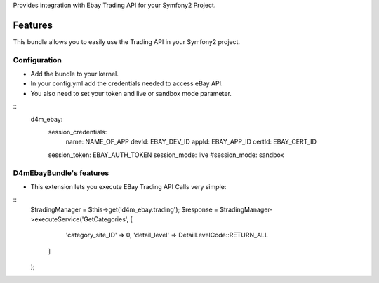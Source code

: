 Provides integration with Ebay Trading API for your Symfony2 Project.

Features
========

This bundle allows you to easily use the Trading API in your Symfony2 project.

Configuration
-------------

- Add the bundle to your kernel.
- In your config.yml add the credentials needed to access eBay API.
- You also need to set your token and live or sandbox mode parameter.
::
    d4m_ebay:
        session_credentials:
            name:   NAME_OF_APP
            devId:  EBAY_DEV_ID
            appId:  EBAY_APP_ID
            certId: EBAY_CERT_ID
        session_token:  EBAY_AUTH_TOKEN
        session_mode:   live
        #session_mode:  sandbox

D4mEbayBundle's features
------------------------

- This extension lets you execute EBay Trading API Calls very simple:
::
    $tradingManager = $this->get('d4m_ebay.trading');
    $response = $tradingManager->executeService('GetCategories', [
            'category_site_ID' => 0,
            'detail_level' => DetailLevelCode::RETURN_ALL
        ]
    );